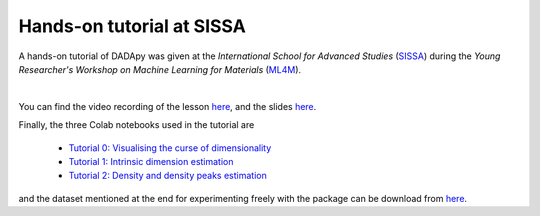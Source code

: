 Hands-on tutorial at SISSA
============================

A hands-on tutorial of DADApy was given at the
*International School for Advanced Studies* (`SISSA <https://www.sissa.it/>`_)
during the *Young Researcher's Workshop on Machine Learning for Materials*
(`ML4M <https://ml4m.xyz/>`_).

.. image:: /_static/tutorial_screenshot.png
   :target: https://www.youtube.com/watch?v=BqTmHrb-0vs&list=PLYc-eBoIpXTLRPmVi6qPgljHu-Fs9_ptc

|
You can find the video recording of the lesson `here <https://www.youtube.com/watch?v=BqTmHrb-0vs&list=PLYc-eBoIpXTLRPmVi6qPgljHu-Fs9_ptc>`_,
and the slides `here <https://www.dropbox.com/s/s1huaquatc2qwkk/Tutorial_DADApy.pdf>`_.


Finally, the three Colab notebooks used in the tutorial are

 * `Tutorial 0: Visualising the curse of dimensionality <https://colab.research.google.com/drive/1v7hE2Vy8H2yqhb_6A3Aw5_Y2pFDSH_TG?usp=sharing>`_
 * `Tutorial 1: Intrinsic dimension estimation <https://colab.research.google.com/drive/1tW6PsTOiWfDFqi5mIV2k9l7zSvsvTaLW?usp=sharing>`_
 * `Tutorial 2: Density and density peaks estimation <https://colab.research.google.com/drive/1eOZLPr-sEegujRSYNQ20JL52_LEDwLko?usp=sharing>`_

and the dataset mentioned at the end for experimenting freely with the package can be download from
`here <https://drive.google.com/drive/folders/1zmVYwNCbnpMtlRFnplZB4pYWmxLdG1cG?usp=sharing>`_.